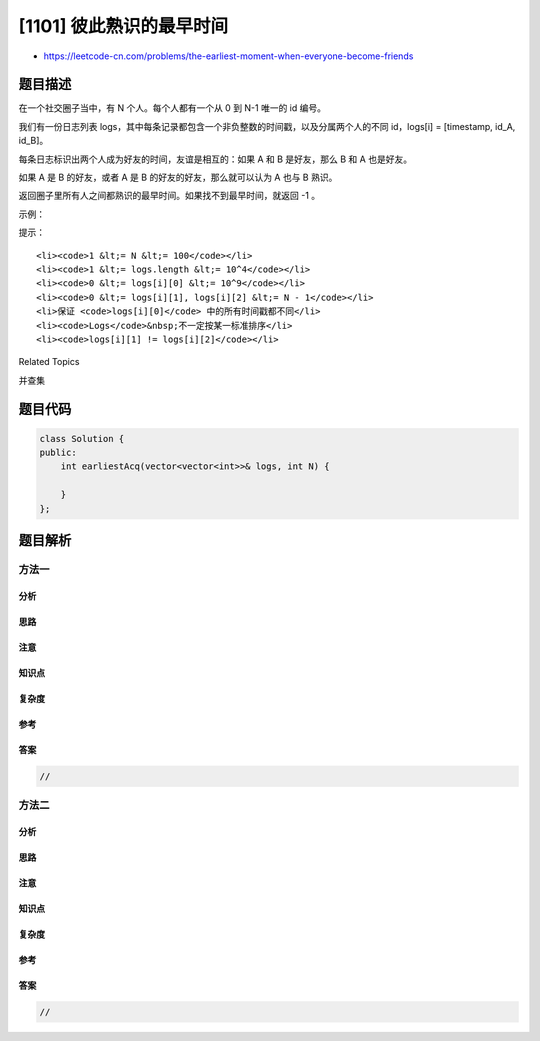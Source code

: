 [1101] 彼此熟识的最早时间
=========================

-  https://leetcode-cn.com/problems/the-earliest-moment-when-everyone-become-friends

题目描述
--------

.. raw:: html

   <p>

在一个社交圈子当中，有 N 个人。每个人都有一个从 0 到 N-1 唯一的
id 编号。

.. raw:: html

   </p>

.. raw:: html

   <p>

我们有一份日志列表 logs，其中每条记录都包含一个非负整数的时间戳，以及分属两个人的不同 id，logs[i]
= [timestamp, id\_A, id\_B]。

.. raw:: html

   </p>

.. raw:: html

   <p>

每条日志标识出两个人成为好友的时间，友谊是相互的：如果 A 和 B
是好友，那么 B 和 A 也是好友。

.. raw:: html

   </p>

.. raw:: html

   <p>

如果 A 是 B 的好友，或者 A 是 B 的好友的好友，那么就可以认为 A 也与 B
熟识。

.. raw:: html

   </p>

.. raw:: html

   <p>

返回圈子里所有人之间都熟识的最早时间。如果找不到最早时间，就返回 -1 。

.. raw:: html

   </p>

.. raw:: html

   <p>

 

.. raw:: html

   </p>

.. raw:: html

   <p>

示例：

.. raw:: html

   </p>

.. raw:: html

   <pre><strong>输入：</strong>logs = [[20190101,0,1],[20190104,3,4],[20190107,2,3],[20190211,1,5],[20190224,2,4],[20190301,0,3],[20190312,1,2],[20190322,4,5]], N = 6
   <strong>输出：</strong>20190301
   <strong>解释：</strong>
   第一次结交发生在 timestamp = 20190101，0 和 1 成为好友，社交朋友圈如下 [0,1], [2], [3], [4], [5]。
   第二次结交发生在 timestamp = 20190104，3 和 4 成为好友，社交朋友圈如下 [0,1], [2], [3,4], [5].
   第三次结交发生在 timestamp = 20190107，2 和 3 成为好友，社交朋友圈如下 [0,1], [2,3,4], [5].
   第四次结交发生在 timestamp = 20190211，1 和 5 成为好友，社交朋友圈如下 [0,1,5], [2,3,4].
   第五次结交发生在 timestamp = 20190224，2 和 4 已经是好友了。
   第六次结交发生在 timestamp = 20190301，0 和 3 成为好友，大家都互相熟识了。
   </pre>

.. raw:: html

   <p>

 

.. raw:: html

   </p>

.. raw:: html

   <p>

提示：

.. raw:: html

   </p>

.. raw:: html

   <ol>

::

    <li><code>1 &lt;= N &lt;= 100</code></li>
    <li><code>1 &lt;= logs.length &lt;= 10^4</code></li>
    <li><code>0 &lt;= logs[i][0] &lt;= 10^9</code></li>
    <li><code>0 &lt;= logs[i][1], logs[i][2] &lt;= N - 1</code></li>
    <li>保证 <code>logs[i][0]</code> 中的所有时间戳都不同</li>
    <li><code>Logs</code>&nbsp;不一定按某一标准排序</li>
    <li><code>logs[i][1] != logs[i][2]</code></li>

.. raw:: html

   </ol>

.. raw:: html

   <div>

.. raw:: html

   <div>

Related Topics

.. raw:: html

   </div>

.. raw:: html

   <div>

.. raw:: html

   <li>

并查集

.. raw:: html

   </li>

.. raw:: html

   </div>

.. raw:: html

   </div>

题目代码
--------

.. code:: cpp

    class Solution {
    public:
        int earliestAcq(vector<vector<int>>& logs, int N) {

        }
    };

题目解析
--------

方法一
~~~~~~

分析
^^^^

思路
^^^^

注意
^^^^

知识点
^^^^^^

复杂度
^^^^^^

参考
^^^^

答案
^^^^

.. code:: cpp

    //

方法二
~~~~~~

分析
^^^^

思路
^^^^

注意
^^^^

知识点
^^^^^^

复杂度
^^^^^^

参考
^^^^

答案
^^^^

.. code:: cpp

    //
